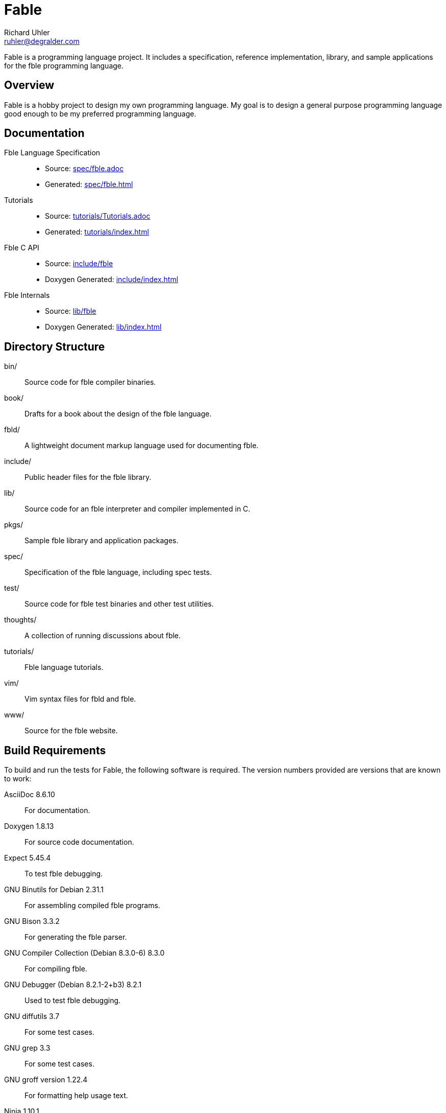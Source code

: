 Fable
=====
Richard Uhler <ruhler@degralder.com>

Fable is a programming language project. It includes a specification,
reference implementation, library, and sample applications for the fble
programming language.

== Overview ==

Fable is a hobby project to design my own programming language. My goal is to
design a general purpose programming language good enough to be my preferred
programming language.

== Documentation ==

Fble Language Specification::
* Source: link:spec/fble.adoc[]
* Generated: link:spec/fble.html[]

Tutorials::
* Source: link:tutorials/Tutorials.adoc[]
* Generated: link:tutorials/index.html[]

Fble C API::
* Source: link:include/fble[]
* Doxygen Generated: link:include/index.html[]

Fble Internals::
* Source: link:lib/fble[]
* Doxygen Generated: link:lib/index.html[]

== Directory Structure ==

bin/:: Source code for fble compiler binaries.
book/:: Drafts for a book about the design of the fble language.
fbld/:: A lightweight document markup language used for documenting fble.
include/:: Public header files for the fble library.
lib/:: Source code for an fble interpreter and compiler implemented in C.
pkgs/:: Sample fble library and application packages.
spec/:: Specification of the fble language, including spec tests.
test/::  Source code for fble test binaries and other test utilities.
thoughts/:: A collection of running discussions about fble.
tutorials/:: Fble language tutorials.
vim/:: Vim syntax files for fbld and fble.
www/:: Source for the fble website.

== Build Requirements ==

To build and run the tests for Fable, the following software is required. The
version numbers provided are versions that are known to work:

AsciiDoc 8.6.10:: For documentation.
Doxygen 1.8.13:: For source code documentation.
Expect 5.45.4:: To test fble debugging.
GNU Binutils for Debian 2.31.1:: For assembling compiled fble programs.
GNU Bison 3.3.2:: For generating the fble parser.
GNU Compiler Collection (Debian 8.3.0-6) 8.3.0:: For compiling fble.
GNU Debugger (Debian 8.2.1-2+b3) 8.2.1:: Used to test fble debugging.
GNU diffutils 3.7:: For some test cases.
GNU grep 3.3:: For some test cases.
GNU groff version 1.22.4:: For formatting help usage text.
Ninja 1.10.1:: For the build system.
Open GL 1.2:: For graphical fble apps.
Simple DirectMedia Layer 2.0.9:: For graphical fble apps.
Tcl 8.6:: For generating build ninja files.

To install required dependencies on a debian based system:

  $ apt install \
      asciidoc doxygen expect binutils bison \
      gcc gdb diffutils grep groff-base ninja-build \
      libgl-dev libsdl2-dev tcl8.6

== Build and Test ==

To build:

  $ mkdir build
  $ cd build
  $ ../configure --prefix=/usr/local
  $ ninja

To run tests:

  $ ninja check

To install:

  $ ninja install

== Vim Files ==

Vim ftplugin, syntax, and indent files for the fble language are available in
the `vim/` directory. You can run the following commands to install these files:

  $ mkdir -p ~/.vim/ftdetect ~/.vim/ftplugin ~/.vim/indent ~/.vim/syntax
  $ cp vim/ftdetect/* ~/.vim/ftdetect
  $ cp vim/ftplugin/* ~/.vim/ftplugin
  $ cp vim/indent/* ~/.vim/indent
  $ cp vim/syntax/* ~/.vim/syntax
